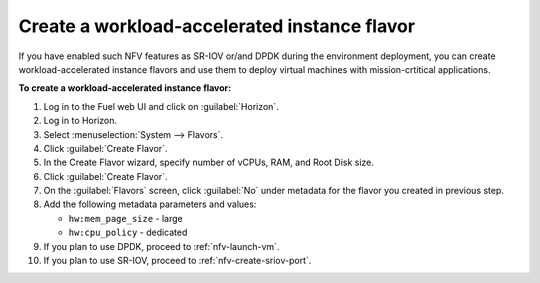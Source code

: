 .. _nfv-create-flavor:

Create a workload-accelerated instance flavor
---------------------------------------------

If you have enabled such NFV features as SR-IOV or/and DPDK during the
environment deployment, you can create workload-accelerated instance flavors
and use them to deploy virtual machines with
mission-crtitical applications.

**To create a workload-accelerated instance flavor:**

#. Log in to the Fuel web UI and click on :guilabel:`Horizon`.
#. Log in to Horizon.
#. Select :menuselection:`System --> Flavors`.
#. Click :guilabel:`Create Flavor`.
#. In the Create Flavor wizard, specify number of vCPUs, RAM, and Root
   Disk size.
#. Click :guilabel:`Create Flavor`.
#. On the :guilabel:`Flavors` screen, click :guilabel:`No` under
   metadata for the flavor you created in previous step.
#. Add the following metadata parameters and values:

   * ``hw:mem_page_size`` - large
   * ``hw:cpu_policy`` - dedicated

#. If you plan to use DPDK, proceed to :ref:`nfv-launch-vm`.
#. If you plan to use SR-IOV, proceed to :ref:`nfv-create-sriov-port`.
